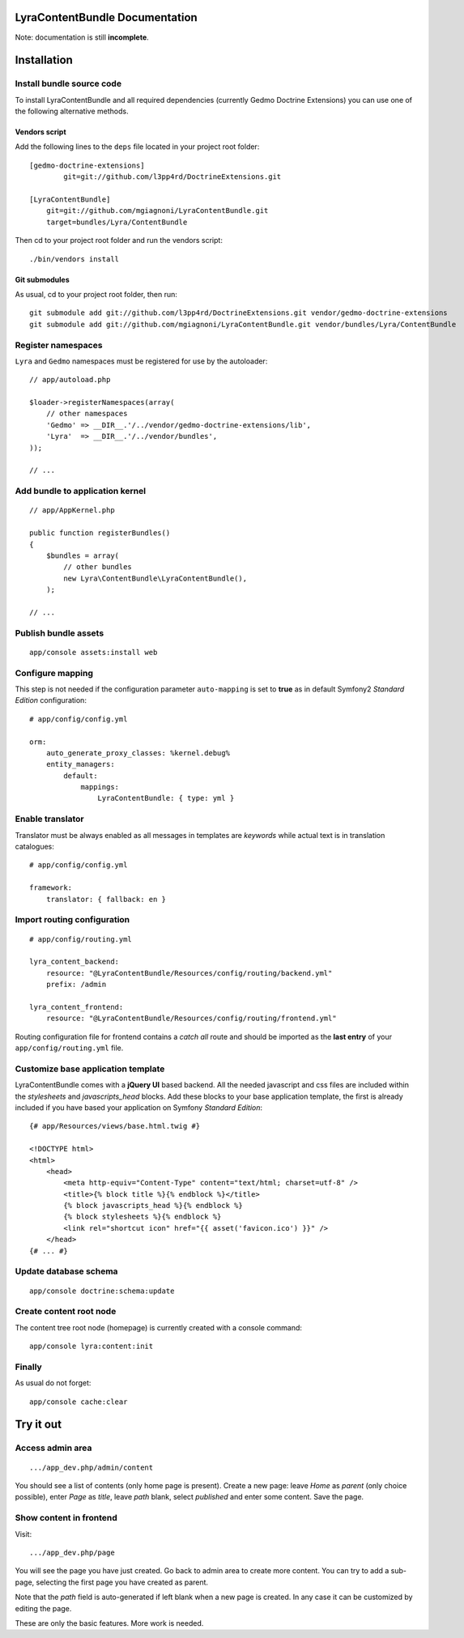 LyraContentBundle Documentation
===============================

Note: documentation is still **incomplete**.

Installation
============

Install bundle source code
--------------------------

To install LyraContentBundle and all required dependencies (currently
Gedmo Doctrine Extensions) you can use one of the following alternative
methods.

Vendors script
~~~~~~~~~~~~~~

Add the following lines to the ``deps`` file located in your project root
folder::

    [gedmo-doctrine-extensions]
	    git=git://github.com/l3pp4rd/DoctrineExtensions.git

    [LyraContentBundle]
        git=git://github.com/mgiagnoni/LyraContentBundle.git
        target=bundles/Lyra/ContentBundle

Then cd to your project root folder and run the vendors script::

    ./bin/vendors install

Git submodules
~~~~~~~~~~~~~~

As usual, cd to your project root folder, then run::

    git submodule add git://github.com/l3pp4rd/DoctrineExtensions.git vendor/gedmo-doctrine-extensions
    git submodule add git://github.com/mgiagnoni/LyraContentBundle.git vendor/bundles/Lyra/ContentBundle

Register namespaces
-------------------

``Lyra`` and ``Gedmo`` namespaces must be registered for use by the autoloader::

    // app/autoload.php

    $loader->registerNamespaces(array(
        // other namespaces
        'Gedmo' => __DIR__.'/../vendor/gedmo-doctrine-extensions/lib',
        'Lyra'  => __DIR__.'/../vendor/bundles',
    ));

    // ...

Add bundle to application kernel
--------------------------------

::

    // app/AppKernel.php

    public function registerBundles()
    {
        $bundles = array(
            // other bundles
            new Lyra\ContentBundle\LyraContentBundle(),
        );

    // ...

Publish bundle assets
---------------------

::

    app/console assets:install web

Configure mapping
-----------------

This step is not needed if the configuration parameter ``auto-mapping``
is set to **true** as in default Symfony2 *Standard Edition* configuration::

    # app/config/config.yml

    orm:
        auto_generate_proxy_classes: %kernel.debug%
        entity_managers:
            default:
                mappings:
                    LyraContentBundle: { type: yml }

Enable translator
-----------------

Translator must be always enabled as all messages in templates are *keywords*
while actual text is in translation catalogues::

    # app/config/config.yml

    framework:
        translator: { fallback: en }

Import routing configuration
----------------------------

::

    # app/config/routing.yml

    lyra_content_backend:
        resource: "@LyraContentBundle/Resources/config/routing/backend.yml"
        prefix: /admin

    lyra_content_frontend:
        resource: "@LyraContentBundle/Resources/config/routing/frontend.yml"

Routing configuration file for frontend contains a *catch all* route and
should be imported as the **last entry** of your ``app/config/routing.yml``
file.

Customize base application template
-----------------------------------

LyraContentBundle comes with a **jQuery UI** based backend. All the needed
javascript and css files are included within the *stylesheets* and
*javascripts_head* blocks. Add these blocks to your base application template,
the first is already included if you have based your application on Symfony
*Standard Edition*::

    {# app/Resources/views/base.html.twig #}

    <!DOCTYPE html>
    <html>
        <head>
            <meta http-equiv="Content-Type" content="text/html; charset=utf-8" />
            <title>{% block title %}{% endblock %}</title>
            {% block javascripts_head %}{% endblock %}
            {% block stylesheets %}{% endblock %}
            <link rel="shortcut icon" href="{{ asset('favicon.ico') }}" />
        </head>
    {# ... #}

Update database schema
----------------------

::

    app/console doctrine:schema:update

Create content root node
------------------------

The content tree root node (homepage) is currently created with a console
command::

    app/console lyra:content:init

Finally
-------

As usual do not forget::

    app/console cache:clear

Try it out
==========

Access admin area
-----------------

::

    .../app_dev.php/admin/content

You should see a list of contents (only home page is present). Create a
new page: leave `Home` as *parent* (only choice possible), enter `Page` as
*title*, leave *path* blank, select *published* and enter some content.
Save the page.

Show content in frontend
------------------------

Visit::

    .../app_dev.php/page

You will see the page you have just created. Go back to admin area to create
more content. You can try to add a sub-page, selecting the first page you
have created as parent.

Note that the *path* field is auto-generated if left blank when a new page is
created. In any case it can be customized by editing the page.

These are only the basic features. More work is needed.
